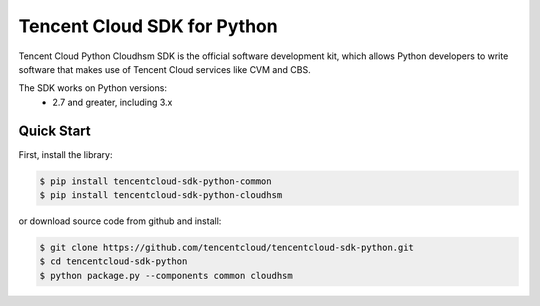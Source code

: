 ============================
Tencent Cloud SDK for Python
============================

Tencent Cloud Python Cloudhsm SDK is the official software development kit, which allows Python developers to write software that makes use of Tencent Cloud services like CVM and CBS.

The SDK works on Python versions:
   * 2.7 and greater, including 3.x

Quick Start
-----------
First, install the library:

.. code-block:: sh

    $ pip install tencentcloud-sdk-python-common
    $ pip install tencentcloud-sdk-python-cloudhsm

or download source code from github and install:

.. code-block:: sh

    $ git clone https://github.com/tencentcloud/tencentcloud-sdk-python.git
    $ cd tencentcloud-sdk-python
    $ python package.py --components common cloudhsm

